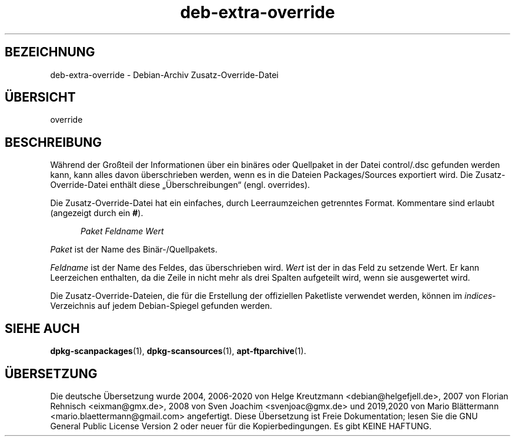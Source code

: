 .\" dpkg manual page - deb-extra-override(5)
.\"
.\" Copyright © 2009-2010 Raphaël Hertzog <hertzog@debian.org>
.\"
.\" This is free software; you can redistribute it and/or modify
.\" it under the terms of the GNU General Public License as published by
.\" the Free Software Foundation; either version 2 of the License, or
.\" (at your option) any later version.
.\"
.\" This is distributed in the hope that it will be useful,
.\" but WITHOUT ANY WARRANTY; without even the implied warranty of
.\" MERCHANTABILITY or FITNESS FOR A PARTICULAR PURPOSE.  See the
.\" GNU General Public License for more details.
.\"
.\" You should have received a copy of the GNU General Public License
.\" along with this program.  If not, see <https://www.gnu.org/licenses/>.
.
.\"*******************************************************************
.\"
.\" This file was generated with po4a. Translate the source file.
.\"
.\"*******************************************************************
.TH deb\-extra\-override 5 %RELEASE_DATE% %VERSION% dpkg\-Programmsammlung
.nh
.SH BEZEICHNUNG
deb\-extra\-override \- Debian\-Archiv Zusatz\-Override\-Datei
.
.SH ÜBERSICHT
override
.
.SH BESCHREIBUNG
Während der Großteil der Informationen über ein binäres oder Quellpaket in
der Datei control/.dsc gefunden werden kann, kann alles davon überschrieben
werden, wenn es in die Dateien Packages/Sources exportiert wird. Die
Zusatz\-Override\-Datei enthält diese „Überschreibungen“ (engl. overrides).
.PP
Die Zusatz\-Override\-Datei hat ein einfaches, durch Leerraumzeichen
getrenntes Format. Kommentare sind erlaubt (angezeigt durch ein \fB#\fP).
.PP
.in +5
\fIPaket\fP \fIFeldname\fP \fIWert\fP
.in -5
.PP
\fIPaket\fP ist der Name des Binär\-/Quellpakets.
.PP
\fIFeldname\fP ist der Name des Feldes, das überschrieben wird. \fIWert\fP ist der
in das Feld zu setzende Wert. Er kann Leerzeichen enthalten, da die Zeile in
nicht mehr als drei Spalten aufgeteilt wird, wenn sie ausgewertet wird.
.PP
Die Zusatz\-Override\-Dateien, die für die Erstellung der offiziellen
Paketliste verwendet werden, können im \fIindices\fP\-Verzeichnis auf jedem
Debian\-Spiegel gefunden werden.
.
.SH "SIEHE AUCH"
\fBdpkg\-scanpackages\fP(1), \fBdpkg\-scansources\fP(1), \fBapt\-ftparchive\fP(1).
.SH ÜBERSETZUNG
Die deutsche Übersetzung wurde 2004, 2006-2020 von Helge Kreutzmann
<debian@helgefjell.de>, 2007 von Florian Rehnisch <eixman@gmx.de>,
2008 von Sven Joachim <svenjoac@gmx.de> und 2019,2020 von Mario 
Blättermann <mario.blaettermann@gmail.com> 
angefertigt. Diese Übersetzung ist Freie Dokumentation; lesen Sie die
GNU General Public License Version 2 oder neuer für die Kopierbedingungen.
Es gibt KEINE HAFTUNG.
